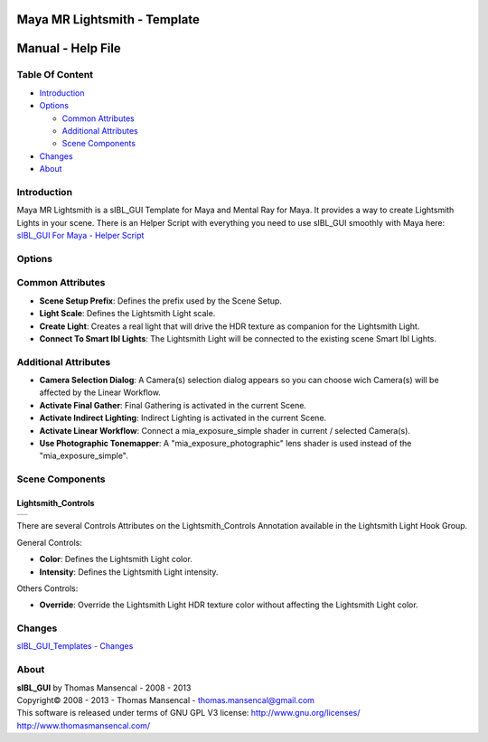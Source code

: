 Maya MR Lightsmith - Template
=============================

Manual - Help File
==================

Table Of Content
----------------

-  `Introduction`_
-  `Options`_

   -  `Common Attributes`_
   -  `Additional Attributes`_
   -  `Scene Components`_

-  `Changes`_
-  `About`_

Introduction
------------

Maya MR Lightsmith is a sIBL_GUI Template for Maya and Mental Ray for Maya. It provides a way to create Lightsmith Lights in your scene.
There is an Helper Script with everything you need to use sIBL_GUI smoothly with Maya here: `sIBL_GUI For Maya - Helper Script <http://www.hdrlabs.com/cgi-bin/forum/YaBB.pl?num=1223936394/2#2>`_

Options
-------

Common Attributes
-----------------

-  **Scene Setup Prefix**: Defines the prefix used by the Scene Setup.
-  **Light Scale**: Defines the Lightsmith Light scale.
-  **Create Light**: Creates a real light that will drive the HDR texture as companion for the Lightsmith Light.
-  **Connect To Smart Ibl Lights**: The Lightsmith Light will be connected to the existing scene Smart Ibl Lights.

Additional Attributes
---------------------

-  **Camera Selection Dialog**: A Camera(s) selection dialog appears so you can choose wich Camera(s) will be affected by the Linear Workflow.
-  **Activate Final Gather**: Final Gathering is activated in the current Scene.
-  **Activate Indirect Lighting**: Indirect Lighting is activated in the current Scene.
-  **Activate Linear Workflow**: Connect a mia_exposure_simple shader in current / selected Camera(s).
-  **Use Photographic Tonemapper**: A "mia_exposure_photographic" lens shader is used instead of the "mia_exposure_simple".

Scene Components
----------------

Lightsmith_Controls
^^^^^^^^^^^^^^^^^^^

+-----------------------------------------------------------------------+
| ..  image:: resources/pictures/Lightsmith_Controls_Attributes.jpg     |
+-----------------------------------------------------------------------+

There are several Controls Attributes on the Lightsmith_Controls Annotation available in the Lightsmith Light Hook Group.

General Controls:

-  **Color**: Defines the Lightsmith Light color.
-  **Intensity**: Defines the Lightsmith Light intensity.

Others Controls:

-  **Override**: Override the Lightsmith Light HDR texture color without affecting the Lightsmith Light color.

Changes
----------

`sIBL_GUI_Templates - Changes <http://kelsolaar.hdrlabs.com/sIBL_GUI/Repository/Templates/Changes/Changes.html>`_

About
-----

| **sIBL_GUI** by Thomas Mansencal - 2008 - 2013
| Copyright© 2008 - 2013 - Thomas Mansencal - `thomas.mansencal@gmail.com <mailto:thomas.mansencal@gmail.com>`_
| This software is released under terms of GNU GPL V3 license: http://www.gnu.org/licenses/
| http://www.thomasmansencal.com/